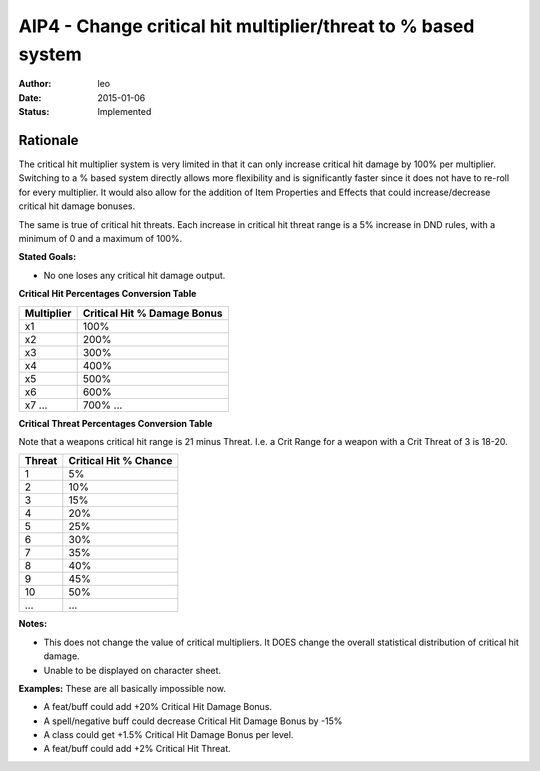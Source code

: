 AIP4 - Change critical hit multiplier/threat to % based system
==============================================================

:author: leo
:date: 2015-01-06
:status: Implemented

Rationale
---------

The critical hit multiplier system is very limited in that it can only increase critical hit damage by 100% per multiplier.  Switching to a % based system directly allows more flexibility and is significantly faster since it does not have to re-roll for every multiplier.  It would also allow for the addition of Item Properties and Effects that could increase/decrease critical hit damage bonuses.

The same is true of critical hit threats.  Each increase in critical hit threat range is a 5% increase in DND rules, with a minimum of 0 and a maximum of 100%.

**Stated Goals:**

* No one loses any critical hit damage output.

**Critical Hit Percentages Conversion Table**

+------------+-----------------------------+
| Multiplier | Critical Hit % Damage Bonus |
+============+=============================+
|    x1      |        100%                 |
+------------+-----------------------------+
|    x2      |        200%                 |
+------------+-----------------------------+
|    x3      |        300%                 |
+------------+-----------------------------+
|    x4      |        400%                 |
+------------+-----------------------------+
|    x5      |        500%                 |
+------------+-----------------------------+
|    x6      |        600%                 |
+------------+-----------------------------+
|    x7      |        700%                 |
|    \.\.\.  |        \.\.\.               |
+------------+-----------------------------+

**Critical Threat Percentages  Conversion Table**

Note that a weapons critical hit range is 21 minus Threat.  I.e. a Crit Range for a weapon with a Crit Threat of 3 is 18-20.

+-----------+----------------------+
| Threat    | Critical Hit % Chance|
+===========+======================+
|    1      |        5%            |
+-----------+----------------------+
|    2      |        10%           |
+-----------+----------------------+
|    3      |        15%           |
+-----------+----------------------+
|    4      |        20%           |
+-----------+----------------------+
|    5      |        25%           |
+-----------+----------------------+
|    6      |        30%           |
+-----------+----------------------+
|    7      |        35%           |
+-----------+----------------------+
|    8      |        40%           |
+-----------+----------------------+
|    9      |        45%           |
+-----------+----------------------+
|    10     |        50%           |
+-----------+----------------------+
|    ...    |        ...           |
+-----------+----------------------+

**Notes:**

* This does not change the value of critical multipliers.  It DOES change the overall statistical distribution of critical hit damage.
* Unable to be displayed on character sheet.

**Examples:** These are all basically impossible now.

* A feat/buff could add +20% Critical Hit Damage Bonus.
* A spell/negative buff could decrease Critical Hit Damage Bonus by -15%
* A class could get +1.5% Critical Hit Damage Bonus per level.
* A feat/buff could add +2% Critical Hit Threat.